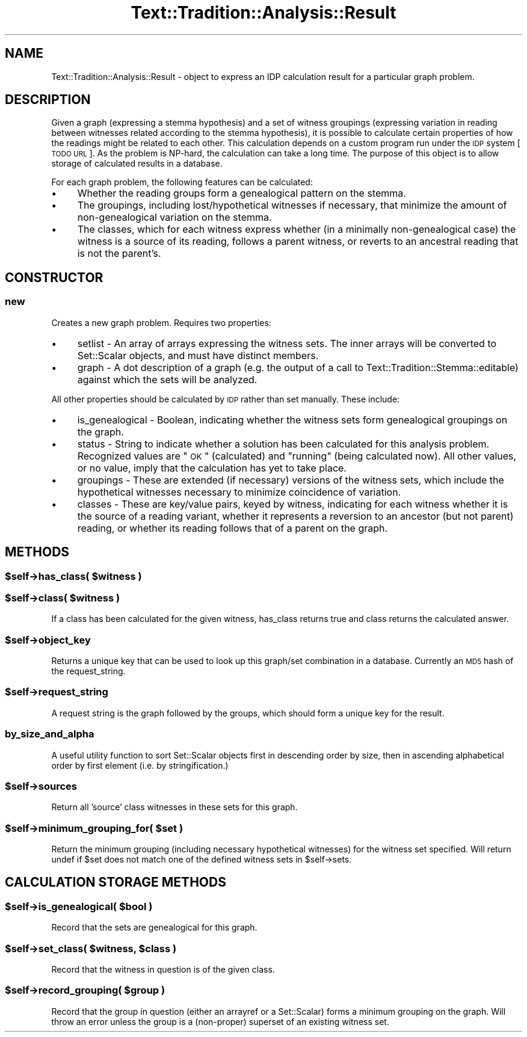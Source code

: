 .\" Automatically generated by Pod::Man 2.25 (Pod::Simple 3.20)
.\"
.\" Standard preamble:
.\" ========================================================================
.de Sp \" Vertical space (when we can't use .PP)
.if t .sp .5v
.if n .sp
..
.de Vb \" Begin verbatim text
.ft CW
.nf
.ne \\$1
..
.de Ve \" End verbatim text
.ft R
.fi
..
.\" Set up some character translations and predefined strings.  \*(-- will
.\" give an unbreakable dash, \*(PI will give pi, \*(L" will give a left
.\" double quote, and \*(R" will give a right double quote.  \*(C+ will
.\" give a nicer C++.  Capital omega is used to do unbreakable dashes and
.\" therefore won't be available.  \*(C` and \*(C' expand to `' in nroff,
.\" nothing in troff, for use with C<>.
.tr \(*W-
.ds C+ C\v'-.1v'\h'-1p'\s-2+\h'-1p'+\s0\v'.1v'\h'-1p'
.ie n \{\
.    ds -- \(*W-
.    ds PI pi
.    if (\n(.H=4u)&(1m=24u) .ds -- \(*W\h'-12u'\(*W\h'-12u'-\" diablo 10 pitch
.    if (\n(.H=4u)&(1m=20u) .ds -- \(*W\h'-12u'\(*W\h'-8u'-\"  diablo 12 pitch
.    ds L" ""
.    ds R" ""
.    ds C` ""
.    ds C' ""
'br\}
.el\{\
.    ds -- \|\(em\|
.    ds PI \(*p
.    ds L" ``
.    ds R" ''
'br\}
.\"
.\" Escape single quotes in literal strings from groff's Unicode transform.
.ie \n(.g .ds Aq \(aq
.el       .ds Aq '
.\"
.\" If the F register is turned on, we'll generate index entries on stderr for
.\" titles (.TH), headers (.SH), subsections (.SS), items (.Ip), and index
.\" entries marked with X<> in POD.  Of course, you'll have to process the
.\" output yourself in some meaningful fashion.
.ie \nF \{\
.    de IX
.    tm Index:\\$1\t\\n%\t"\\$2"
..
.    nr % 0
.    rr F
.\}
.el \{\
.    de IX
..
.\}
.\"
.\" Accent mark definitions (@(#)ms.acc 1.5 88/02/08 SMI; from UCB 4.2).
.\" Fear.  Run.  Save yourself.  No user-serviceable parts.
.    \" fudge factors for nroff and troff
.if n \{\
.    ds #H 0
.    ds #V .8m
.    ds #F .3m
.    ds #[ \f1
.    ds #] \fP
.\}
.if t \{\
.    ds #H ((1u-(\\\\n(.fu%2u))*.13m)
.    ds #V .6m
.    ds #F 0
.    ds #[ \&
.    ds #] \&
.\}
.    \" simple accents for nroff and troff
.if n \{\
.    ds ' \&
.    ds ` \&
.    ds ^ \&
.    ds , \&
.    ds ~ ~
.    ds /
.\}
.if t \{\
.    ds ' \\k:\h'-(\\n(.wu*8/10-\*(#H)'\'\h"|\\n:u"
.    ds ` \\k:\h'-(\\n(.wu*8/10-\*(#H)'\`\h'|\\n:u'
.    ds ^ \\k:\h'-(\\n(.wu*10/11-\*(#H)'^\h'|\\n:u'
.    ds , \\k:\h'-(\\n(.wu*8/10)',\h'|\\n:u'
.    ds ~ \\k:\h'-(\\n(.wu-\*(#H-.1m)'~\h'|\\n:u'
.    ds / \\k:\h'-(\\n(.wu*8/10-\*(#H)'\z\(sl\h'|\\n:u'
.\}
.    \" troff and (daisy-wheel) nroff accents
.ds : \\k:\h'-(\\n(.wu*8/10-\*(#H+.1m+\*(#F)'\v'-\*(#V'\z.\h'.2m+\*(#F'.\h'|\\n:u'\v'\*(#V'
.ds 8 \h'\*(#H'\(*b\h'-\*(#H'
.ds o \\k:\h'-(\\n(.wu+\w'\(de'u-\*(#H)/2u'\v'-.3n'\*(#[\z\(de\v'.3n'\h'|\\n:u'\*(#]
.ds d- \h'\*(#H'\(pd\h'-\w'~'u'\v'-.25m'\f2\(hy\fP\v'.25m'\h'-\*(#H'
.ds D- D\\k:\h'-\w'D'u'\v'-.11m'\z\(hy\v'.11m'\h'|\\n:u'
.ds th \*(#[\v'.3m'\s+1I\s-1\v'-.3m'\h'-(\w'I'u*2/3)'\s-1o\s+1\*(#]
.ds Th \*(#[\s+2I\s-2\h'-\w'I'u*3/5'\v'-.3m'o\v'.3m'\*(#]
.ds ae a\h'-(\w'a'u*4/10)'e
.ds Ae A\h'-(\w'A'u*4/10)'E
.    \" corrections for vroff
.if v .ds ~ \\k:\h'-(\\n(.wu*9/10-\*(#H)'\s-2\u~\d\s+2\h'|\\n:u'
.if v .ds ^ \\k:\h'-(\\n(.wu*10/11-\*(#H)'\v'-.4m'^\v'.4m'\h'|\\n:u'
.    \" for low resolution devices (crt and lpr)
.if \n(.H>23 .if \n(.V>19 \
\{\
.    ds : e
.    ds 8 ss
.    ds o a
.    ds d- d\h'-1'\(ga
.    ds D- D\h'-1'\(hy
.    ds th \o'bp'
.    ds Th \o'LP'
.    ds ae ae
.    ds Ae AE
.\}
.rm #[ #] #H #V #F C
.\" ========================================================================
.\"
.IX Title "Text::Tradition::Analysis::Result 3"
.TH Text::Tradition::Analysis::Result 3 "2012-09-16" "perl v5.16.1" "User Contributed Perl Documentation"
.\" For nroff, turn off justification.  Always turn off hyphenation; it makes
.\" way too many mistakes in technical documents.
.if n .ad l
.nh
.SH "NAME"
Text::Tradition::Analysis::Result \- object to express an IDP calculation result
for a particular graph problem.
.SH "DESCRIPTION"
.IX Header "DESCRIPTION"
Given a graph (expressing a stemma hypothesis) and a set of witness groupings 
(expressing variation in reading between witnesses related according to the
stemma hypothesis), it is possible to calculate certain properties of how the
readings might be related to each other. This calculation depends on a custom
program run under the \s-1IDP\s0 system [\s-1TODO\s0 \s-1URL\s0]. As the problem is NP-hard, the
calculation can take a long time. The purpose of this object is to allow storage
of calculated results in a database.
.PP
For each graph problem, the following features can be calculated:
.IP "\(bu" 4
Whether the reading groups form a genealogical pattern on the stemma.
.IP "\(bu" 4
The groupings, including lost/hypothetical witnesses if necessary, that minimize the amount of non-genealogical variation on the stemma.
.IP "\(bu" 4
The classes, which for each witness express whether (in a minimally non-genealogical case) the witness is a source of its reading, follows a parent witness, or reverts to an ancestral reading that is not the parent's.
.SH "CONSTRUCTOR"
.IX Header "CONSTRUCTOR"
.SS "new"
.IX Subsection "new"
Creates a new graph problem. Requires two properties:
.IP "\(bu" 4
setlist \- An array of arrays expressing the witness sets. The inner
arrays will be converted to Set::Scalar objects, and must have distinct members.
.IP "\(bu" 4
graph \- A dot description of a graph (e.g. the output of a call to
Text::Tradition::Stemma::editable) against which the sets will be analyzed.
.PP
All other properties should be calculated by \s-1IDP\s0 rather than set manually.
These include:
.IP "\(bu" 4
is_genealogical \- Boolean, indicating whether the witness sets form
genealogical groupings on the graph.
.IP "\(bu" 4
status \- String to indicate whether a solution has been calculated
for this analysis problem. Recognized values are \*(L"\s-1OK\s0\*(R" (calculated) and
\&\*(L"running\*(R" (being calculated now). All other values, or no value, imply that
the calculation has yet to take place.
.IP "\(bu" 4
groupings \- These are extended (if necessary) versions of the witness
sets, which include the hypothetical witnesses necessary to minimize coincidence
of variation.
.IP "\(bu" 4
classes \- These are key/value pairs, keyed by witness, indicating for
each witness whether it is the source of a reading variant, whether it represents
a reversion to an ancestor (but not parent) reading, or whether its reading 
follows that of a parent on the graph.
.SH "METHODS"
.IX Header "METHODS"
.ie n .SS "$self\->has_class( $witness )"
.el .SS "\f(CW$self\fP\->has_class( \f(CW$witness\fP )"
.IX Subsection "$self->has_class( $witness )"
.ie n .SS "$self\->class( $witness )"
.el .SS "\f(CW$self\fP\->class( \f(CW$witness\fP )"
.IX Subsection "$self->class( $witness )"
If a class has been calculated for the given witness, has_class returns true
and class returns the calculated answer.
.ie n .SS "$self\->object_key"
.el .SS "\f(CW$self\fP\->object_key"
.IX Subsection "$self->object_key"
Returns a unique key that can be used to look up this graph/set combination in
a database. Currently an \s-1MD5\s0 hash of the request_string.
.ie n .SS "$self\->request_string"
.el .SS "\f(CW$self\fP\->request_string"
.IX Subsection "$self->request_string"
A request string is the graph followed by the groups, which should form a unique
key for the result.
.SS "by_size_and_alpha"
.IX Subsection "by_size_and_alpha"
A useful utility function to sort Set::Scalar objects first in descending 
order by size, then in ascending alphabetical order by first element (i.e. 
by stringification.)
.ie n .SS "$self\->sources"
.el .SS "\f(CW$self\fP\->sources"
.IX Subsection "$self->sources"
Return all 'source' class witnesses in these sets for this graph.
.ie n .SS "$self\->minimum_grouping_for( $set )"
.el .SS "\f(CW$self\fP\->minimum_grouping_for( \f(CW$set\fP )"
.IX Subsection "$self->minimum_grouping_for( $set )"
Return the minimum grouping (including necessary hypothetical witnesses) for
the witness set specified. Will return undef if \f(CW$set\fR does not match one of
the defined witness sets in \f(CW$self\fR\->sets.
.SH "CALCULATION STORAGE METHODS"
.IX Header "CALCULATION STORAGE METHODS"
.ie n .SS "$self\->is_genealogical( $bool )"
.el .SS "\f(CW$self\fP\->is_genealogical( \f(CW$bool\fP )"
.IX Subsection "$self->is_genealogical( $bool )"
Record that the sets are genealogical for this graph.
.ie n .SS "$self\->set_class( $witness, $class )"
.el .SS "\f(CW$self\fP\->set_class( \f(CW$witness\fP, \f(CW$class\fP )"
.IX Subsection "$self->set_class( $witness, $class )"
Record that the witness in question is of the given class.
.ie n .SS "$self\->record_grouping( $group )"
.el .SS "\f(CW$self\fP\->record_grouping( \f(CW$group\fP )"
.IX Subsection "$self->record_grouping( $group )"
Record that the group in question (either an arrayref or a Set::Scalar) forms
a minimum grouping on the graph. Will throw an error unless the group is a
(non-proper) superset of an existing witness set.
